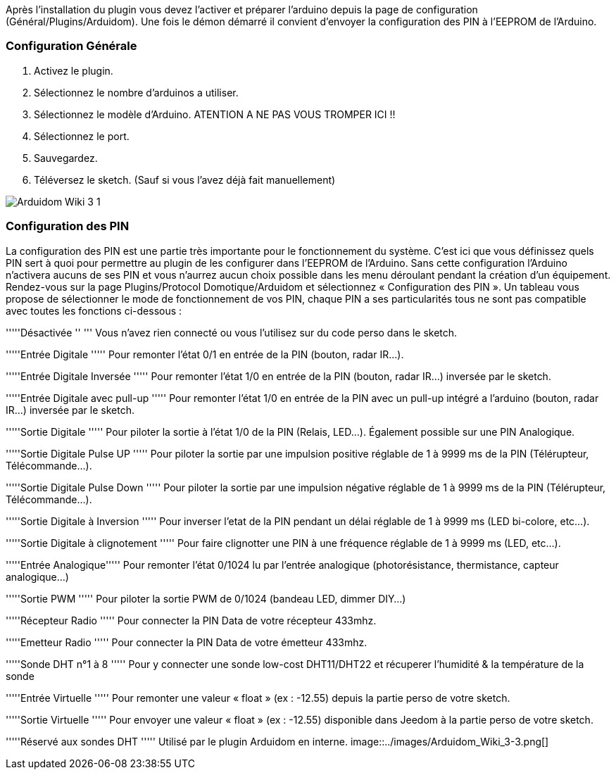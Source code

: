Après l'installation du plugin vous devez l'activer et préparer l'arduino depuis la page de configuration (Général/Plugins/Arduidom). Une fois le démon démarré il convient d’envoyer la configuration des PIN à l’EEPROM de l’Arduino.

=== Configuration Générale ===
1. Activez le plugin.

2. Sélectionnez le nombre d'arduinos a utiliser.

3. Sélectionnez le modèle d'Arduino. ATENTION A NE PAS VOUS TROMPER ICI !!

4. Sélectionnez le port.

5. Sauvegardez.

6. Téléversez le sketch. (Sauf si vous l’avez déjà fait manuellement)

image::../images/Arduidom_Wiki_3-1.png[]

=== Configuration des PIN ===
La configuration des PIN est une partie très importante pour le fonctionnement du système. C’est ici que vous définissez quels PIN sert à quoi pour permettre au plugin de les configurer dans l’EEPROM de l’Arduino. Sans cette configuration l’Arduino n’activera aucuns de ses PIN et vous n’aurrez aucun choix possible dans les menu déroulant pendant la création d’un équipement.
Rendez-vous sur la page Plugins/Protocol Domotique/Arduidom et sélectionnez « Configuration des PIN ». Un tableau vous propose de sélectionner le mode de fonctionnement de vos PIN, chaque PIN a ses particularités tous ne sont pas compatible avec toutes les fonctions ci-dessous :

'''''Désactivée ''  '''               Vous n’avez rien connecté ou vous l’utilisez sur du code perso dans le sketch.

'''''Entrée Digitale    '''''        Pour remonter l’état 0/1 en entrée de la PIN (bouton, radar IR…).

'''''Entrée Digitale Inversée   '''''        Pour remonter l’état 1/0 en entrée de la PIN (bouton, radar IR…) inversée par le sketch.

'''''Entrée Digitale avec pull-up   '''''    Pour remonter l’état 1/0 en entrée de la PIN avec un pull-up intégré a l'arduino (bouton, radar IR…) inversée par le sketch.

'''''Sortie Digitale  '''''           Pour piloter la sortie à l’état 1/0 de la PIN (Relais, LED…). Également possible sur une PIN Analogique.

'''''Sortie Digitale Pulse UP '''''           Pour piloter la sortie par une impulsion positive réglable de 1 à 9999 ms de la PIN (Télérupteur, Télécommande…).

'''''Sortie Digitale Pulse Down '''''           Pour piloter la sortie par une impulsion négative réglable de 1 à 9999 ms de la PIN (Télérupteur, Télécommande…).

'''''Sortie Digitale à Inversion '''''           Pour inverser l'etat de la PIN pendant un délai réglable de 1 à 9999 ms (LED bi-colore, etc…).

'''''Sortie Digitale à clignotement '''''        Pour faire clignotter une PIN à une fréquence réglable de 1 à 9999 ms (LED, etc…).

'''''Entrée Analogique'''''       Pour remonter l’état 0/1024 lu par l’entrée analogique (photorésistance, thermistance, capteur analogique…)

'''''Sortie PWM     '''''           Pour piloter la sortie PWM de 0/1024 (bandeau LED, dimmer DIY…)

'''''Récepteur Radio '''''              Pour connecter la PIN Data de votre récepteur 433mhz.

'''''Emetteur Radio '''''               Pour connecter la PIN Data de votre émetteur 433mhz.

'''''Sonde DHT n°1 à 8 '''''       Pour y connecter une sonde low-cost DHT11/DHT22 et récuperer l'humidité & la température de la sonde

'''''Entrée Virtuelle  '''''         Pour remonter une valeur « float » (ex : -12.55) depuis la partie perso de votre sketch.

'''''Sortie Virtuelle '''''           Pour envoyer une valeur « float » (ex : -12.55) disponible dans Jeedom à la partie perso de votre sketch.

'''''Réservé aux sondes DHT  '''''            Utilisé par le plugin Arduidom en interne.
image::../images/Arduidom_Wiki_3-3.png[]
